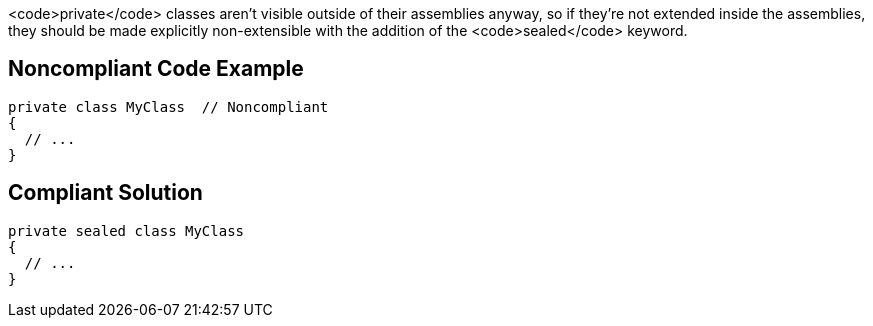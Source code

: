 <code>private</code> classes aren't visible outside of their assemblies anyway, so if they're not extended inside the assemblies, they should be made explicitly non-extensible with the addition of the <code>sealed</code> keyword.


== Noncompliant Code Example

----
private class MyClass  // Noncompliant
{
  // ...
}
----


== Compliant Solution

----
private sealed class MyClass
{
  // ...
}
----


